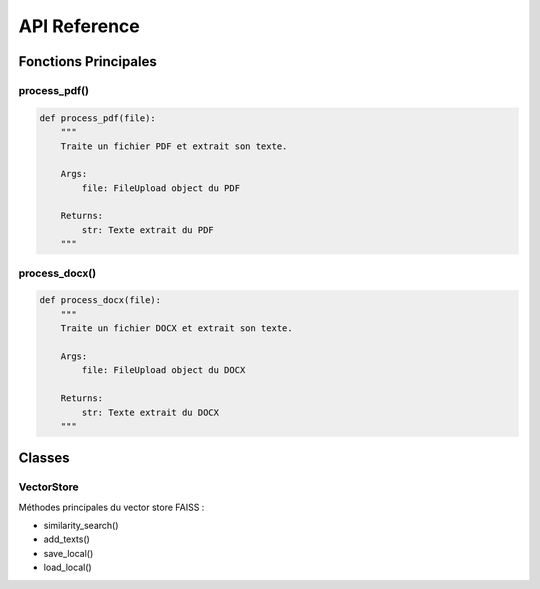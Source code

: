 API Reference
============

Fonctions Principales
------------------

process_pdf()
^^^^^^^^^^
.. code-block:: python

   def process_pdf(file):
       """
       Traite un fichier PDF et extrait son texte.
       
       Args:
           file: FileUpload object du PDF
           
       Returns:
           str: Texte extrait du PDF
       """

process_docx()
^^^^^^^^^^^
.. code-block:: python

   def process_docx(file):
       """
       Traite un fichier DOCX et extrait son texte.
       
       Args:
           file: FileUpload object du DOCX
           
       Returns:
           str: Texte extrait du DOCX
       """

Classes
------

VectorStore
^^^^^^^^^
Méthodes principales du vector store FAISS :

- similarity_search()
- add_texts()
- save_local()
- load_local()